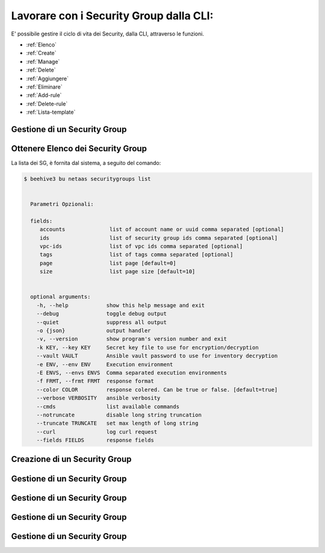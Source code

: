 .. _howto-secgroupcli:

Lavorare con i Security Group dalla CLI:
=========================================

E' possibile gestire il ciclo di vita dei Security, dalla CLI, attraverso le funzioni. 

-  :ref:`Elenco`
-  :ref:`Create`
-  :ref:`Manage`
-  :ref:`Delete`
-  :ref:`Aggiungere`
-  :ref:`Eliminare`
-  :ref:`Add-rule`
-  :ref:`Delete-rule`
-  :ref:`Lista-template`

Gestione di un Security Group
^^^^^^^^^^^^^^^^^^^^^^^^^^^^^

.. _Elenco:

Ottenere Elenco dei Security Group
^^^^^^^^^^^^^^^^^^^^^^^^^^^^^^^^^^^

La lista dei SG, è fornita dal sistema, a seguito del comando:


.. code-block:: bash

    $ beehive3 bu netaas securitygroups list

     
      Parametri Opzionali:

      fields:
         accounts              list of account name or uuid comma separated [optional]
         ids                   list of security group ids comma separated [optional]
         vpc-ids               list of vpc ids comma separated [optional]
         tags                  list of tags comma separated [optional]
         page                  list page [default=0]
         size                  list page size [default=10]


      optional arguments:
        -h, --help            show this help message and exit
        --debug               toggle debug output
        --quiet               suppress all output
        -o {json}             output handler
        -v, --version         show program's version number and exit
        -k KEY, --key KEY     Secret key file to use for encryption/decryption
        --vault VAULT         Ansible vault password to use for inventory decryption
        -e ENV, --env ENV     Execution environment
        -E ENVS, --envs ENVS  Comma separated execution environments
        -f FRMT, --frmt FRMT  response format
        --color COLOR         response colered. Can be true or false. [default=true]
        --verbose VERBOSITY   ansible verbosity
        --cmds                list available commands
        --notruncate          disable long string truncation
        --truncate TRUNCATE   set max length of long string
        --curl                log curl request
        --fields FIELDS       response fields

.. _Create:

Creazione di un Security Group
^^^^^^^^^^^^^^^^^^^^^^^^^^^^^^^



.. _Manage:

Gestione di un Security Group
^^^^^^^^^^^^^^^^^^^^^^^^^^^^^



.. _Delete:

Gestione di un Security Group
^^^^^^^^^^^^^^^^^^^^^^^^^^^^^

.. _Eliminare:

Gestione di un Security Group
^^^^^^^^^^^^^^^^^^^^^^^^^^^^^


.. _Delete:

Gestione di un Security Group
^^^^^^^^^^^^^^^^^^^^^^^^^^^^^


